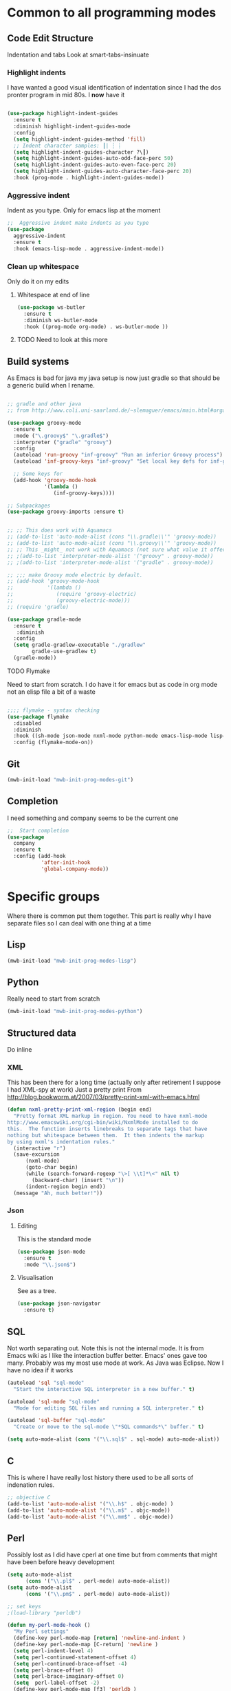#+TITLE Emacs configuration org Programming and structured data modes
#+PROPERTY:header-args :cache yes :tangle (concat "init/" (file-name-base  (buffer-file-name)) ".el") :comments link

* Common to all programming modes

** Code Edit Structure
Indentation and tabs
Look at smart-tabs-insinuate
*** Highlight indents
 I have wanted a good visual identification of indentation since I had the dos pronter program in mid 80s. I *now* have it

  #+begin_src emacs-lisp

  (use-package highlight-indent-guides
	:ensure t
	:diminish highlight-indent-guides-mode
	:config
	(setq highlight-indent-guides-method 'fill)
	;; Indent character samples: ┃| ┆ ┊
	(setq highlight-indent-guides-character ?\┃)
	(setq highlight-indent-guides-auto-odd-face-perc 50)
	(setq highlight-indent-guides-auto-even-face-perc 20)
	(setq highlight-indent-guides-auto-character-face-perc 20)
	:hook (prog-mode . highlight-indent-guides-mode))
 #+end_src
*** Aggressive indent
 Indent as you type. Only for emacs lisp at the moment
 #+begin_src emacs-lisp
  ;;  Aggressive indent make indents as you type
  (use-package
	aggressive-indent
	:ensure t
	:hook (emacs-lisp-mode . aggressive-indent-mode))
 #+end_src
*** Clean up whitespace
 Only do it on my edits
**** Whitespace at end of line
  #+begin_src emacs-lisp
   (use-package ws-butler
	 :ensure t
	 :diminish ws-butler-mode
	 :hook ((prog-mode org-mode) . ws-butler-mode ))
 #+end_src
**** TODO Need to look at this more

** Build systems
As Emacs is bad for java my java setup is now just gradle so that should be a generic build when I rename.
#+begin_src emacs-lisp

;; gradle and other java
;; from http://www.coli.uni-saarland.de/~slemaguer/emacs/main.html#orgac34543

(use-package groovy-mode
  :ensure t
  :mode ("\.groovy$" "\.gradle$")
  :interpreter ("gradle" "groovy")
  :config
  (autoload 'run-groovy "inf-groovy" "Run an inferior Groovy process")
  (autoload 'inf-groovy-keys "inf-groovy" "Set local key defs for inf-groovy in groovy-mode")

  ;; Some keys for
  (add-hook 'groovy-mode-hook
            '(lambda ()
               (inf-groovy-keys))))

;; Subpackages
(use-package groovy-imports :ensure t)


;; ;; This does work with Aquamacs
;; (add-to-list 'auto-mode-alist (cons "\\.gradle\\'" 'groovy-mode))
;; (add-to-list 'auto-mode-alist (cons "\\.groovy\\'" 'groovy-mode))
;; ;; This _might_ not work with Aquamacs (not sure what value it offers)
;; ;(add-to-list 'interpreter-mode-alist '("groovy" . groovy-mode))
;; ;(add-to-list 'interpreter-mode-alist '("gradle" . groovy-mode))

;; ;;; make Groovy mode electric by default.
;; (add-hook 'groovy-mode-hook
;;           '(lambda ()
;;              (require 'groovy-electric)
;;              (groovy-electric-mode)))
;; (require 'gradle)

(use-package gradle-mode
  :ensure t
   :diminish
  :config
  (setq gradle-gradlew-executable "./gradlew"
        gradle-use-gradlew t)
  (gradle-mode))
#+end_src
**** TODO Flymake
  Need to start from scratch. I do have it for emacs but as code in org mode not an elisp file a bit of a waste
  #+begin_src emacs-lisp

	;;;; flymake - syntax checking
	(use-package flymake
	  :disabled
	  :diminish
	  :hook ((sh-mode json-mode nxml-mode python-mode emacs-lisp-mode lisp-interaction-mode) . flymake-mode-on)
	  :config (flymake-mode-on))
  #+end_src
** Git
#+begin_src emacs-lisp
(mwb-init-load "mwb-init-prog-modes-git")
#+end_src
** Completion
I need something and company seems to be the current one
#+begin_src emacs-lisp
  ;;  Start completion
  (use-package
	company
	:ensure t
	:config (add-hook
			 'after-init-hook
			 'global-company-mode))
#+end_src
* Specific groups
Where there is common put them together. This part is really why I have separate files so I can deal with one thing at a time

** Lisp
 #+begin_src emacs-lisp
   (mwb-init-load "mwb-init-prog-modes-lisp")
#+end_src
** Python
Really need to start from scratch
#+begin_src emacs-lisp
(mwb-init-load "mwb-init-prog-modes-python")
#+end_src
** Structured data
Do inline
*** XML
This has been there for a long time (actually only after retirement I suppose I had XML-spy at work)
Just a pretty print
From http://blog.bookworm.at/2007/03/pretty-print-xml-with-emacs.html
 #+begin_src emacs-lisp
(defun nxml-pretty-print-xml-region (begin end)
  "Pretty format XML markup in region. You need to have nxml-mode
http://www.emacswiki.org/cgi-bin/wiki/NxmlMode installed to do
this.  The function inserts linebreaks to separate tags that have
nothing but whitespace between them.  It then indents the markup
by using nxml's indentation rules."
  (interactive "r")
  (save-excursion
      (nxml-mode)
      (goto-char begin)
      (while (search-forward-regexp "\>[ \\t]*\<" nil t)
        (backward-char) (insert "\n"))
      (indent-region begin end))
  (message "Ah, much better!"))
 #+end_src
*** Json
**** Editing
This is the standard mode
  #+begin_src emacs-lisp
 (use-package json-mode
   :ensure t
   :mode "\\.json$")
  #+end_src
**** Visualisation
See as a tree.
  #+begin_src emacs-lisp
(use-package json-navigator
  :ensure t)
  #+end_src
** SQL
Not worth separating out.
Note this is not the internal mode. It is from Emacs wiki as I like the interaction buffer better. Emacs' ones gave too many. Probably was my most use mode at work. As Java was Eclipse.
Now I have no idea if it works
#+begin_src emacs-lisp
(autoload 'sql "sql-mode"
  "Start the interactive SQL interpreter in a new buffer." t)

(autoload 'sql-mode "sql-mode"
  "Mode for editing SQL files and running a SQL interpreter." t)

(autoload 'sql-buffer "sql-mode"
  "Create or move to the sql-mode \"*SQL commands*\" buffer." t)

(setq auto-mode-alist (cons '("\\.sql$" . sql-mode) auto-mode-alist))
#+end_src
** C
This is where I have really lost history there used to be all sorts of indenation rules.
#+begin_src emacs-lisp
   ;; objective C
   (add-to-list 'auto-mode-alist '("\\.h$" . objc-mode) )
   (add-to-list 'auto-mode-alist '("\\.m$" . objc-mode))
   (add-to-list 'auto-mode-alist '("\\.mm$" . objc-mode))
#+end_src
** Perl
Possibly lost as I did have cperl at one time but from comments that might have been before heavy development
#+begin_src emacs-lisp
   (setq auto-mode-alist
		 (cons '("\\.pl$" . perl-mode) auto-mode-alist))
   (setq auto-mode-alist
		 (cons '("\\.pm$" . perl-mode) auto-mode-alist))

   ;; set keys
   ;(load-library "perldb")

   (defun my-perl-mode-hook ()
	 "My Perl settings"
	 (define-key perl-mode-map [return] 'newline-and-indent )
	 (define-key perl-mode-map [C-return] 'newline )
	 (setq perl-indent-level 4)
	 (setq perl-continued-statement-offset 4)
	 (setq perl-continued-brace-offset -4)
	 (setq perl-brace-offset 0)
	 (setq perl-brace-imaginary-offset 0)
	 (setq  perl-label-offset -2)
	 (define-key perl-mode-map [f3] 'perldb )
   ;  (setq perldb-command-name "/run/pd/packages/perl/5.003/bin/perl")
   ;  (setq perldb-command-name "/sbcimp/run/pd/perl/prod/bin/perl")
	 )
   (add-hook 'perl-mode-hook 'my-perl-mode-hook)

   ;; perl debug
   ;; (defun my-perldb-mode-hook ()
   ;;   (setq perldb-command-name "/run/pd/packages/perl/5.003/bin/perl")
   ;; )
   ;; (add-hook 'perldb-mode-hook 'my-perldb-mode-hook)
#+end_src

